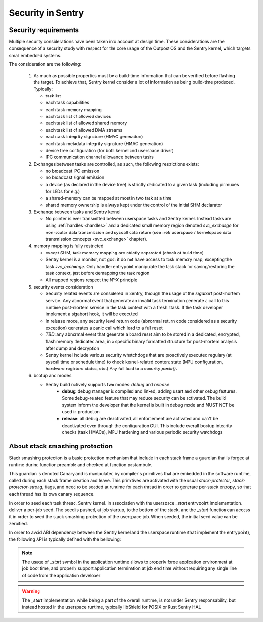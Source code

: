 Security in Sentry
------------------

.. index::
  single: security-model; definition

Security requirements
^^^^^^^^^^^^^^^^^^^^^

Multiple security considerations have been taken into account at design time.
These considerations are the consequence of a security study with respect for
the core usage of the Outpost OS and the Sentry kernel, which targets small embedded
systems.

The consideration are the following:

   1. As much as possible properties must be a build-time information that can be
      verified before flashing the target. To achieve that, Sentry kernel consider
      a lot of information as being build-time produced. Typically:

      * task list
      * each task capabilities
      * each task memory mapping
      * each task list of allowed devices
      * each task list of allowed shared memory
      * each task list of allowed DMA streams
      * each task integrity signature (HMAC generation)
      * each task metadata integrity signature (HMAC generation)
      * device tree configuration (for both kernel and userspace driver)
      * IPC communication channel allowance between tasks

   2. Exchanges between tasks are controlled, as such, the following restrictions exists:

      * no broadcast IPC emission
      * no broadcast signal emission
      * a device (as declared in the device tree) is strictly dedicated to a given task (including pinmuxes for LEDs for e.g.)
      * a shared-memory can be mapped at most in two task at a time
      * shared memory ownership is always kept under the control of the initial SHM declarator

   3. Exchange between tasks and Sentry kernel

      * No pointer is ever transmitted between userspace tasks and Sentry kernel. Instead tasks are
        using :ref:`handles <handles>` and a dedicated small memory region denoted `svc_exchange` for
        non-scalar data transmission and syscall data return (see
        :ref:`userspace / kernelspace data transmission concepts <svc_exchange>` chapter).

   4. memory mapping is fully restricted

      * except SHM, task memory mapping are strictly separated (check at build time)
      * Sentry kernel is a monitor, not god: it do not have access to task memory map, excepting
        the task `svc_exchange`. Only handler entrypoint manipulate the task stack for saving/restoring
        the task context, just before demapping the task region
      * All mapped regions respect the `W^X` principle

   5. security events consideration

      * Security related events are considered in Sentry, through the usage of the `sigabort`
        post-mortem service. Any abnormal event that generate an invalid task termination
        generate a call to this runtime post-mortem service in the task context with a fresh
        stask. If the task developer implement a sigabort hook, it will be executed
      * In release mode, any security level return code (abnormal return code considered as
        a security exception) generates a panic call which lead to a full reset
      * *TBD*: any abnormal event that generate a board reset aim to be stored in a dedicated,
        encrypted, flash memory dedicated area, in a specific binary formatted structure for
        post-mortem analysis after dump and decryption
      * Sentry kernel include various security whatchdogs that are proactively executed regulary
        (at syscall time or schedule time) to check kernel-related content state (MPU configuration,
        hardware registers states, etc.) Any fail lead to a security `panic()`.

   6. bootup and modes

      * Sentry build natively supports two modes: `debug` and `release`
         * **debug**: debug manager is compiled and linked, adding usart and other debug features.
           Some debug-related feature that may reduce security can be activated. The build system
           inform the developer that the kernel is built in debug mode and MUST NOT be used in production
         * **release**: all debug are deactivated, all enforcement are activated and can't be deactivated
           even through the configuration GUI. This include overall bootup integrity checks (task HMACs),
           MPU hardening and various periodic security watchdogs

.. index::
  single: stack-smashing-protection; definition
  single: stack-smashing-protection; implementation

About stack smashing protection
^^^^^^^^^^^^^^^^^^^^^^^^^^^^^^^

Stack smashing protection is a basic protection mechanism that include in each stack frame
a guardian that is forged at runtime during function preamble and checked at function postambule.

This guardian is denoted Canary and is manipulated by compiler's primitives that are embedded
in the software runtime, called during each stack frame creation and leave.
This primitives are activated with the usual `stack-protector`, `stack-protector-strong`, flags,
and need to be seeded at runtime for each thread in order to generate per-stack entropy, so that
each thread has its own canary sequence.


In order to seed each task thread, Sentry kernel, in association with the userspace `_start`
entrypoint implementation, deliver a per-job seed.
The seed is pushed, at job startup, to the bottom of the stack, and the `_start` function can
access it in order to seed the stack smashing protection of the userspace job.
When seeded, the initial seed value can be zeroified.

In order to avoid ABI dependency between the Sentry kernel and the userspace runtime (that
implement the entrypoint), the following API is typically defined with the bellowing:

.. code-block:: c
  :linenos:

  #define JOB_SEED_VALUE (...)
  static inline void zerpify_job_seed(void) {
    /* ... */
  }

.. code-block:: rust
  :linenos:

  #[inline(always)]
  fn get_seed_address()->u32 {
  let mut seed : u32 = 0;
    unsafe {
      /// get back seed effective seed address
    }
    seed
  }
  #[inline(always)]
  fn zeroify_seed();

.. note::
  The usage of `_start` symbol in the application runtime allows to properly forge
  application environment at job boot time, and properly support application termination
  at job end time without requiring any single line of code from the application developer

.. warning::
  The `_start` implementation, while being a part of the overall runtime, is not
  under Sentry responsability, but instead hosted in the userspace runtime, typically
  libShield for POSIX or Rust Sentry HAL

